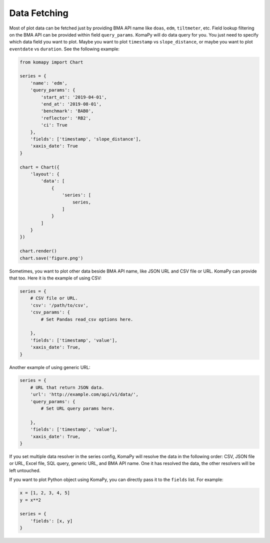=============
Data Fetching
=============

Most of plot data can be fetched just by providing BMA API name like ``doas``,
``edm``, ``tiltmeter``, etc. Field lookup filtering on the BMA API can be
provided within field ``query_params``. KomaPy will do data query for you. You
just need to specify which data field you want to plot. Maybe you want to plot
``timestamp`` vs ``slope_distance``, or maybe you want to plot ``eventdate`` vs
``duration``. See the following example:

.. code-block:: python

    from komapy import Chart

    series = {
        'name': 'edm',
        'query_params': {
            'start_at': '2019-04-01',
            'end_at': '2019-08-01',
            'benchmark': 'BAB0',
            'reflector': 'RB2',
            'ci': True
        },
        'fields': ['timestamp', 'slope_distance'],
        'xaxis_date': True
    }

    chart = Chart({
        'layout': {
            'data': [
                {
                    'series': [
                        series,
                    ]
                }
            ]
        }
    })

    chart.render()
    chart.save('figure.png')

Sometimes, you want to plot other data beside BMA API name, like JSON URL and
CSV file or URL. KomaPy can provide that too. Here it is the example of using
CSV:

.. code-block:: python

    series = {
        # CSV file or URL.
        'csv': '/path/to/csv',
        'csv_params': {
            # Set Pandas read_csv options here.

        },
        'fields': ['timestamp', 'value'],
        'xaxis_date': True,
    }

Another example of using generic URL:

.. code-block:: python

    series = {
        # URL that return JSON data.
        'url': 'http://example.com/api/v1/data/',
        'query_params': {
            # Set URL query params here.

        },
        'fields': ['timestamp', 'value'],
        'xaxis_date': True,
    }

If you set multiple data resolver in the series config, KomaPy will resolve the
data in the following order: CSV, JSON file or URL, Excel file, SQL query,
generic URL, and BMA API name. One it has resolved the data, the other resolvers
will be left untouched.

If you want to plot Python object using KomaPy, you can directly pass it to the
``fields`` list. For example:

.. code-block:: python

    x = [1, 2, 3, 4, 5]
    y = x**2

    series = {
        'fields': [x, y]
    }
